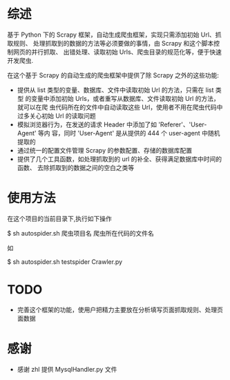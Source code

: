 * 综述
  基于 Python 下的 Scrapy 框架，自动生成爬虫框架，实现只需添加初始 Url、抓取规则、
  处理抓取到的数据的方法等必须要做的事情，由 Scrapy 和这个脚本控制网页的并行抓取、
  出错处理、读取初始 Urls、爬虫目录的规范化等，便于快速开发爬虫.

  在这个基于 Scrapy 的自动生成的爬虫框架中提供了除 Scrapy 之外的这些功能:

  + 提供从 list 类型的变量、数据库、文件中读取初始 Url 的方法，只需在 list 类型
    的变量中添加初始 Urls，或者重写从数据库、文件读取初始 Url 的方法，就可以在爬
    虫代码所在的文件中自动读取这些 Url，使用者不用在爬虫代码中过多关心初始 Url
    的读取问题
  + 模拟浏览器行为，在发送的请求 Header 中添加了如 'Referer'、'User-Agent' 等内
    容，同时 'User-Agent' 是从提供的 444 个 user-agent 中随机提取的
  + 通过统一的配置文件管理 Scrapy 的参数配置、存储的数据库配置
  + 提供了几个工具函数，如处理抓取到的 url 的补全、获得满足数据库中时间的函数、
    去除抓取到的数据之间的空白之类等
* 使用方法
  在这个项目的当前目录下,执行如下操作
  
  $ sh autospider.sh 爬虫项目名 爬虫所在代码的文件名
  
  如
  
  $ sh autospider.sh testspider Crawler.py
* TODO
  + 完善这个框架的功能，使用户把精力主要放在分析填写页面抓取规则、处理页面数据
* 感谢
  + 感谢 zhl 提供 MysqlHandler.py 文件
